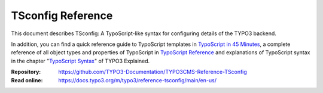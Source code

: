 ==================
TSconfig Reference
==================

This document describes TSconfig: A TypoScript-like syntax for configuring
details of the TYPO3 backend.

In addition, you can find a quick reference guide to TypoScript templates in
`TypoScript in 45 Minutes`_, a complete reference of all object types and
properties of TypoScript in `TypoScript Reference`_ and explanations of
TypoScript syntax in the chapter "`TypoScript Syntax`_" of TYPO3 Explained.

.. _TypoScript in 45 Minutes: https://docs.typo3.org/m/typo3/tutorial-typoscript-in-45-minutes/main/en-us/Index.html
.. _TypoScript Reference: https://docs.typo3.org/m/typo3/reference-typoscript/main/en-us/Index.html
.. _TypoScript Syntax: https://docs.typo3.org/m/typo3/reference-coreapi/main/en-us/Configuration/TypoScriptSyntax/Index.html#typoscript-syntax-start

:Repository:  https://github.com/TYPO3-Documentation/TYPO3CMS-Reference-TSconfig
:Read online: https://docs.typo3.org/m/typo3/reference-tsconfig/main/en-us/
